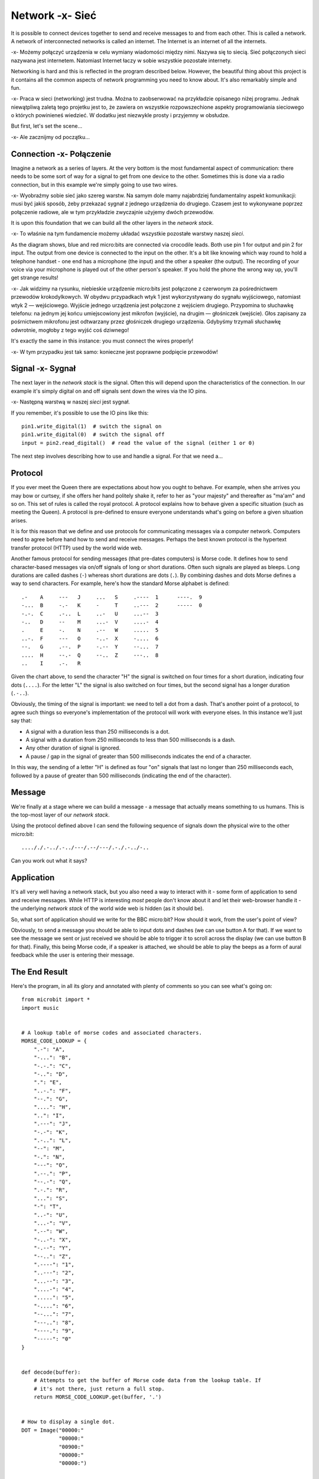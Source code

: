 Network -x- Sieć
-------

It is possible to connect devices together to send and receive
messages to and from each other. This is called a network. A network of
interconnected networks is called an internet. The Internet is an internet
of all the internets.

-x- Możemy połączyć urządzenia w celu wymiany wiadomości między
nimi. Nazywa się to siecią. Sieć połączonych sieci nazywana
jest internetem. Natomiast Internet łaczy w sobie wszystkie pozostałe
internety.


Networking is hard and this is reflected in the program described below.
However, the beautiful thing about this project is it contains all the common
aspects of network programming you need to know about. It's also remarkably
simple and fun.

-x- Praca w sieci (networking) jest trudna. Można to zaobserwować na
przykładzie opisanego niżej programu. Jednak niewątpliwą zaletą tego projetku
jest to, że zawiera on wszystkie rozpowszechione aspekty programowiania sieciowego
o których powinieneś wiedzieć. W dodatku jest niezwykle prosty i przyjemny w obsłudze.

But first, let's set the scene...

-x- Ale zacznijmy od początku...

Connection -x- Połączenie
++++++++++

Imagine a network as a series of layers. At the very bottom is the most
fundamental aspect of communication: there needs to be some sort of way for
a signal to get from one device to the other. Sometimes this is done via a
radio connection, but in this example we're simply going to use two wires.

-x- Wyobraźmy sobie sieć jako szereg warstw. Na samym dole mamy najabrdziej
fundamentalny aspekt komunikacji: musi być jakiś sposób, żeby przekazać sygnał 
z jednego urządzenia do drugiego. Czasem jest to wykonywane poprzez połączenie radiowe,
ale w tym przykładzie zwyczajnie użyjemy dwóch przewodów. 

.. image:: network.png

It is upon this foundation that we can build all the other layers in the
*network stack*.

-x- To właśnie na tym fundamencie możemy układać wszystkie pozostałe warstwy
naszej *sieci*.

As the diagram shows, blue and red micro:bits are connected via crocodile
leads. Both use pin 1 for output and pin 2 for input. The output from one
device is connected to the input on the other. It's a bit like knowing which
way round to hold a telephone handset - one end has a microphone (the input)
and the other a speaker (the output). The recording of your voice via your
microphone is played out of the other person's speaker. If you hold the
phone the wrong way up, you'll get strange results!

-x- Jak widzimy na rysunku, niebieskie urządzenie micro:bits jest połączone z czerwonym
za pośrednictwem przewodów krokodylkowych. W obydwu przypadkach wtyk 1 jest wykorzystywany do
sygnału wyjściowego, natomiast wtyk 2 — wejściowego. Wyjście jednego urządzenia jest
połączone z wejściem drugiego. Przypomina to słuchawkę telefonu: na jednym jej końcu
umiejscowiony jest mikrofon (wyjście), na drugim — głośniczek (wejście). Głos zapisany
za pośrnictwem mikrofonu jest odtwarzany przez głośniczek drugiego urządzenia. Gdybyśmy
trzymali słuchawkę odwrotnie, mogłoby z tego wyjść coś dziwnego!

It's exactly the same in this instance: you must connect the wires properly!

-x- W tym przypadku jest tak samo: konieczne jest poprawne podpięcie przewodów!

Signal -x- Sygnał
++++++

The next layer in the *network stack* is the signal. Often this will depend
upon the characteristics of the connection. In our example it's simply
digital on and off signals sent down the wires via the IO pins.

-x- Następną warstwą w naszej *sieci* jest sygnał. 

If you remember, it's possible to use the IO pins like this::

    pin1.write_digital(1)  # switch the signal on
    pin1.write_digital(0)  # switch the signal off
    input = pin2.read_digital()  # read the value of the signal (either 1 or 0)

The next step involves describing how to use and handle a signal. For that we
need a...

Protocol
++++++++

If you ever meet the Queen there are expectations about how you ought to
behave. For example, when she arrives you may bow or curtsey, if she offers her
hand politely shake it, refer to her as "your majesty" and thereafter as
"ma'am" and so on. This set of rules is called the royal protocol. A protocol
explains how to behave given a specific situation (such as meeting the
Queen). A protocol is pre-defined to ensure everyone understands what's going
on before a given situation arises.

.. image:: queen.jpg

It is for this reason that we define and use protocols for communicating
messages via a computer network. Computers need to agree before hand how to
send and receive messages. Perhaps the best known protocol is the
hypertext transfer protocol (HTTP) used by the world wide web.

Another famous protocol for sending messages (that pre-dates computers) is
Morse code. It defines how to send character-based messages via on/off signals
of long or short durations. Often such signals are played as bleeps. Long
durations are called dashes (``-``) whereas short durations are dots (``.``).
By combining dashes and dots Morse defines a way to send characters. For
example, here's how the standard Morse alphabet is defined::

    .-    A     ---   J     ...   S     .----  1      ----.  9
    -...  B     -.-   K     -     T     ..---  2      -----  0
    -.-.  C     .-..  L     ..-   U     ...--  3
    -..   D     --    M     ...-  V     ....-  4
    .     E     -.    N     .--   W     .....  5
    ..-.  F     ---   O     -..-  X     -....  6
    --.   G     .--.  P     -.--  Y     --...  7
    ....  H     --.-  Q     --..  Z     ---..  8
    ..    I     .-.   R

Given the chart above, to send the character "H" the signal is switched on four
times for a short duration, indicating four dots (``....``). For the letter
"L" the signal is also switched on four times, but the second signal has a
longer duration (``.-..``).

Obviously, the timing of the signal is important: we need to tell a dot from a
dash. That's another point of a protocol, to agree such things so everyone's
implementation of the protocol will work with everyone elses. In this instance
we'll just say that:

* A signal with a duration less than 250 milliseconds is a dot.
* A signal with a duration from 250 milliseconds to less than 500 milliseconds is a dash.
* Any other duration of signal is ignored.
* A pause / gap in the signal of greater than 500 milliseconds indicates the end of a character.

In this way, the sending of a letter "H" is defined as four "on" signals that
last no longer than 250 milliseconds each, followed by a pause of greater than
500 milliseconds (indicating the end of the character).

Message
+++++++

We're finally at a stage where we can build a message - a message that actually
means something to us humans. This is the top-most layer of our *network
stack*.

Using the protocol defined above I can send the following sequence of signals
down the physical wire to the other micro:bit::

    ...././.-../.-../---/.--/---/.-./.-../-..

Can you work out what it says?

Application
+++++++++++

It's all very well having a network stack, but you also need a way to
interact with it - some form of application to send and receive messages.
While HTTP is interesting *most* people don't know about it and let their
web-browser handle it - the underlying *network stack* of the world wide web
is hidden (as it should be).

So, what sort of application should we write for the BBC micro:bit? How should
it work, from the user's point of view?

Obviously, to send a message you should be able to input dots and dashes (we
can use button A for that). If we want to see the message we sent or just
received we should be able to trigger it to scroll across the display (we can
use button B for that). Finally, this being Morse code, if a speaker is
attached, we should be able to play the beeps as a form of aural feedback while
the user is entering their message.

The End Result
++++++++++++++

Here's the program, in all its glory and annotated with plenty of comments so
you can see what's going on::

    from microbit import *
    import music


    # A lookup table of morse codes and associated characters.
    MORSE_CODE_LOOKUP = {
        ".-": "A",
        "-...": "B",
        "-.-.": "C",
        "-..": "D",
        ".": "E",
        "..-.": "F",
        "--.": "G",
        "....": "H",
        "..": "I",
        ".---": "J",
        "-.-": "K",
        ".-..": "L",
        "--": "M",
        "-.": "N",
        "---": "O",
        ".--.": "P",
        "--.-": "Q",
        ".-.": "R",
        "...": "S",
        "-": "T",
        "..-": "U",
        "...-": "V",
        ".--": "W",
        "-..-": "X",
        "-.--": "Y",
        "--..": "Z",
        ".----": "1",
        "..---": "2",
        "...--": "3",
        "....-": "4",
        ".....": "5",
        "-....": "6",
        "--...": "7",
        "---..": "8",
        "----.": "9",
        "-----": "0"
    }


    def decode(buffer):
        # Attempts to get the buffer of Morse code data from the lookup table. If
        # it's not there, just return a full stop.
        return MORSE_CODE_LOOKUP.get(buffer, '.')


    # How to display a single dot.
    DOT = Image("00000:"
                "00000:"
                "00900:"
                "00000:"
                "00000:")


    # How to display a single dash.
    DASH = Image("00000:"
                 "00000:"
                 "09990:"
                 "00000:"
                 "00000:")


    # To create a DOT you need to hold the button for less than 250ms.
    DOT_THRESHOLD = 250
    # To create a DASH you need to hold the button for less than 500ms.
    DASH_THRESHOLD = 500


    # Holds the incoming Morse signals.
    buffer = ''
    # Holds the translated Morse as characters.
    message = ''
    # The time from which the device has been waiting for the next keypress.
    started_to_wait = running_time()


    # Put the device in a loop to wait for and react to key presses.
    while True:
        # Work out how long the device has been waiting for a keypress.
        waiting = running_time() - started_to_wait
        # Reset the timestamp for the key_down_time.
        key_down_time = None
        # If button_a is held down, then...
        while button_a.is_pressed():
            # Play a beep - this is Morse code y'know ;-)
            music.pitch(880, 10)
            # Set pin1 (output) to "on"
            pin1.write_digital(1)
            # ...and if there's not a key_down_time then set it to now!
            if not key_down_time:
                key_down_time = running_time()
        # Alternatively, if pin2 (input) is getting a signal, pretend it's a
        # button_a key press...
        while pin2.read_digital():
            if not key_down_time:
                key_down_time = running_time()
        # Get the current time and call it key_up_time.
        key_up_time = running_time()
        # Set pin1 (output) to "off"
        pin1.write_digital(0)
        # If there's a key_down_time (created when button_a was first pressed
        # down).
        if key_down_time:
            # ... then work out for how long it was pressed.
            duration = key_up_time - key_down_time
            # If the duration is less than the max length for a "dot" press...
            if duration < DOT_THRESHOLD:
                # ... then add a dot to the buffer containing incoming Morse codes
                # and display a dot on the display.
                buffer += '.'
                display.show(DOT)
            # Else, if the duration is less than the max length for a "dash"
            # press... (but longer than that for a DOT ~ handled above)
            elif duration < DASH_THRESHOLD:
                # ... then add a dash to the buffer and display a dash.
                buffer += '-'
                display.show(DASH)
            # Otherwise, any other sort of keypress duration is ignored (this isn't
            # needed, but added for "understandability").
            else:
                pass
            # The button press has been handled, so reset the time from which the
            # device is starting to wait for a  button press.
            started_to_wait = running_time()
        # Otherwise, there hasn't been a button_a press during this cycle of the
        # loop, so check there's not been a pause to indicate an end of the
        # incoming Morse code character. The pause must be longer than a DASH
        # code's duration.
        elif len(buffer) > 0 and waiting > DASH_THRESHOLD:
            # There is a buffer and it's reached the end of a code so...
            # Decode the incoming buffer.
            character = decode(buffer)
            # Reset the buffer to empty.
            buffer = ''
            # Show the decoded character.
            display.show(character)
            # Add the character to the message.
            message += character
        # Finally, if button_b was pressed while all the above was going on...
        if button_b.was_pressed():
            # ... display the message,
            display.scroll(message)
            # then reset it to empty (ready for a new message).
            message = ''

How would you improve it? Can you change the definition of a dot and a dash so
speedy Morse code users can use it? What happens if both devices are sending at
the same time? What might you do to handle this situation?

.. footer:: The image of Queen Elizabeth II is licensed as per the details here: https://commons.wikimedia.org/wiki/File:Queen_Elizabeth_II_March_2015.jpg
